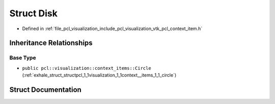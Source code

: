 .. _exhale_struct_structpcl_1_1visualization_1_1context__items_1_1_disk:

Struct Disk
===========

- Defined in :ref:`file_pcl_visualization_include_pcl_visualization_vtk_pcl_context_item.h`


Inheritance Relationships
-------------------------

Base Type
*********

- ``public pcl::visualization::context_items::Circle`` (:ref:`exhale_struct_structpcl_1_1visualization_1_1context__items_1_1_circle`)


Struct Documentation
--------------------


.. doxygenstruct:: pcl::visualization::context_items::Disk
   :members:
   :protected-members:
   :undoc-members: